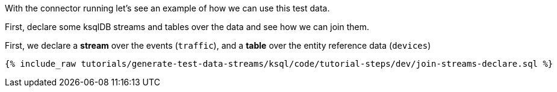 With the connector running let's see an example of how we can use this test data. 

First, declare some ksqlDB streams and tables over the data and see how we can join them. 

First, we declare a **stream** over the events (`traffic`), and a **table** over the entity reference data (`devices`)

+++++
<pre class="snippet"><code class="sql">{% include_raw tutorials/generate-test-data-streams/ksql/code/tutorial-steps/dev/join-streams-declare.sql %}</code></pre>
+++++

